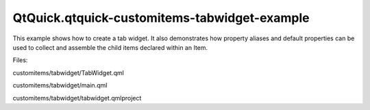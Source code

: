 QtQuick.qtquick-customitems-tabwidget-example
=============================================

.. raw:: html

   <p>

This example shows how to create a tab widget. It also demonstrates how
property aliases and default properties can be used to collect and
assemble the child items declared within an Item.

.. raw:: html

   </p>

.. raw:: html

   <p class="centerAlign">

.. raw:: html

   </p>

.. raw:: html

   <p>

Files:

.. raw:: html

   </p>

.. raw:: html

   <ul>

.. raw:: html

   <li>

customitems/tabwidget/TabWidget.qml

.. raw:: html

   </li>

.. raw:: html

   <li>

customitems/tabwidget/main.qml

.. raw:: html

   </li>

.. raw:: html

   <li>

customitems/tabwidget/tabwidget.qmlproject

.. raw:: html

   </li>

.. raw:: html

   </ul>

.. raw:: html

   <!-- @@@customitems/tabwidget -->
